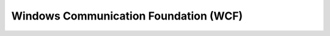 ======================================
Windows Communication Foundation (WCF)
======================================